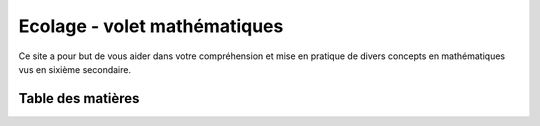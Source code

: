 *****************************
Ecolage - volet mathématiques
*****************************

Ce site a pour but de vous aider dans votre compréhension et mise en pratique de divers
concepts en mathématiques vus en sixième secondaire. 


Table des matières
##################









